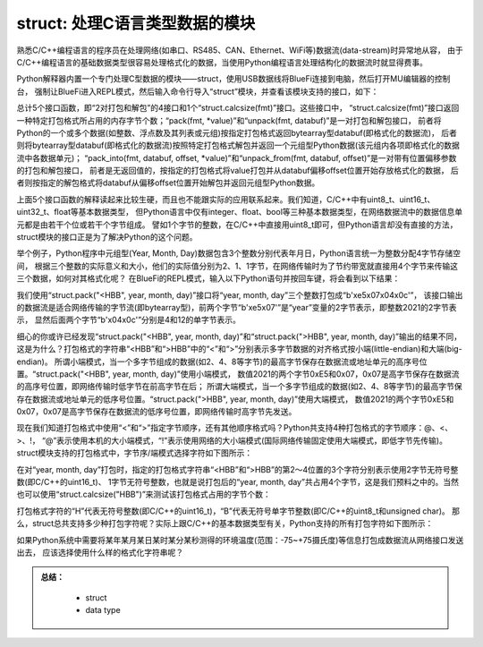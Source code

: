 ==============================
struct: 处理C语言类型数据的模块
==============================

熟悉C/C++编程语言的程序员在处理网络(如串口、RS485、CAN、Ethernet、WiFi等)数据流(data-stream)时异常地从容，
由于C/C++编程语言的基础数据类型很容易处理格式化的数据，当使用Python编程语言处理结构化的数据流时就显得费事。

Python解释器内置一个专门处理C型数据的模块——struct，使用USB数据线将BlueFi连接到电脑，然后打开MU编辑器的控制台，
强制让BlueFi进入REPL模式，然后输入命令行导入“struct”模块，并查看该模块支持的接口，如下：

.. code-block::  python
   :linenos:

    >>> import struct
    >>> help(struct)
    object <module 'struct'> is of type module
      __name__ -- struct
      calcsize -- <function>
      pack -- <function>
      pack_into -- <function>
      unpack -- <function>
      unpack_from -- <function>

总计5个接口函数，即“2对打包和解包”的4接口和1个“struct.calcsize(fmt)”接口。这些接口中，
“struct.calcsize(fmt)”接口返回一种特定打包格式所占用的内存字节个数；“pack(fmt, *value)”和“unpack(fmt, databuf)”是一对打包和解包接口，
前者将Python的一个或多个数据(如整数、浮点数及其列表或元组)按指定打包格式返回bytearray型databuf(即格式化的数据流)，
后者则将bytearray型databuf(即格式化的数据流)按照特定打包格式解包并返回一个元组型Python数据(该元组内各项即格式化的数据流中各数据单元)；
“pack_into(fmt, databuf, offset, *value)”和“unpack_from(fmt, databuf, offset)”是一对带有位置偏移参数的打包和解包接口，
前者是无返回值的，按指定的打包格式将value打包并从databuf偏移offset位置开始存放格式化的数据，
后者则按指定的解包格式将databuf从偏移offset位置开始解包并返回元组型Python数据。

上面5个接口函数的解释读起来比较生硬，而且也不能跟实际的应用联系起来。我们知道，C/C++中有uint8_t、uint16_t、uint32_t、float等基本数据类型，
但Python语言中仅有integer、float、bool等三种基本数据类型，在网络数据流中的数据信息单元都是由若干个位或若干个字节组成。
譬如1个字节的整数，在C/C++中直接用uint8_t即可，但Python语言却没有直接的方法，struct模块的接口正是为了解决Python的这个问题。

举个例子，Python程序中元组型(Year, Month, Day)数据包含3个整数分别代表年月日，Python语言统一为整数分配4字节存储空间，
根据三个整数的实际意义和大小，他们的实际值分别为2、1、1字节，在网络传输时为了节约带宽就直接用4个字节来传输这三个数据，如何对其格式化呢？
在BlueFi的REPL模式，输入以下Python语句并按回车键，将会看到以下结果：

.. code-block::  python
   :linenos:

    >>> import struct
    >>> year, month, day = 2021, 4, 12
    >>> struct.pack("<HBB", year, month, day)
    b'\xe5\x07\x04\x0c'
    >>> struct.pack(">HBB", year, month, day)
    b'\x07\xe5\x04\x0c'
    >>> struct.unpack(">HBB", b'\x07\xe5\x04\x0c')
    (2021, 4, 12)
    >>> struct.unpack("<HBB", b'\x07\xe5\x04\x0c')
    (58631, 4, 12)

我们使用“struct.pack("<HBB", year, month, day)”接口将“year, month, day”三个整数打包成“b'\xe5\x07\x04\x0c'”，
该接口输出的数据流是适合网络传输的字节流(即bytearray型)，前两个字节“b'\xe5\x07'”是“year”变量的2字节表示，即整数2021的2字节表示，
显然后面两个字节“b'\x04\x0c'”分别是4和12的单字节表示。

细心的你或许已经发现“struct.pack("<HBB", year, month, day)”和“struct.pack(">HBB", year, month, day)”输出的结果不同，
这是为什么？打包格式的字符串“<HBB”和“>HBB”中的“<”和“>”分别表示多字节数据的对齐格式按小端(little-endian)和大端(big-endian)。
所谓小端模式，当一个多字节组成的数据(如2、4、8等字节)的最高字节保存在数据流或地址单元的高序号位置。“struct.pack("<HBB", year, month, day)”使用小端模式，
数值2021的两个字节0xE5和0x07，0x07是高字节保存在数据流的高序号位置，即网络传输时低字节在前高字节在后；
所谓大端模式，当一个多字节组成的数据(如2、4、8等字节)的最高字节保存在数据流或地址单元的低序号位置。“struct.pack(">HBB", year, month, day)”使用大端模式，
数值2021的两个字节0xE5和0x07，0x07是高字节保存在数据流的低序号位置，即网络传输时高字节先发送。

现在我们知道打包格式中使用“<”和“>”指定字节顺序，还有其他顺序格式吗？Python共支持4种打包格式的字节顺序：@、<、>、!，
“@”表示使用本机的大小端模式，“!”表示使用网络的大小端模式(国际网络传输固定使用大端模式，即低字节先传输)。
struct模块支持的打包格式中，字节序/端模式选择字符如下图所示：

.. image:: /../../_static/images/cpython_essentials/python_struct_pack_characters2.jpg
  :scale: 10%
  :align: center


在对“year, month, day”打包时，指定的打包格式字符串“<HBB”和“>HBB”的第2～4位置的3个字符分别表示使用2字节无符号整数(即C/C++的uint16_t)、
1字节无符号整数，也就是说打包后的“year, month, day”共占用4个字节，这是我们预料之中的。当然也可以使用“struct.calcsize("HBB")”来测试该打包格式占用的字节个数：

.. code-block::  python
   :linenos:

    >>> import struct
    >>> struct.calcsize("HBB")
    4

打包格式字符的“H”代表无符号整数(即C/C++的uint16_t)，“B”代表无符号单字节整数(即C/C++的uint8_t和unsigned char)。
那么，struct总共支持多少种打包字符呢？实际上跟C/C++的基本数据类型有关，Python支持的所有打包字符如下图所示：

.. image:: /../../_static/images/cpython_essentials/python_struct_pack_characters1.jpg
  :scale: 20%
  :align: center

如果Python系统中需要将某年某月某日某时某分某秒测得的环境温度(范围：-75~+75摄氏度)等信息打包成数据流从网络接口发送出去，
应该选择使用什么样的格式化字符串呢？



.. admonition:: 
  总结：

    - struct
    - data type

